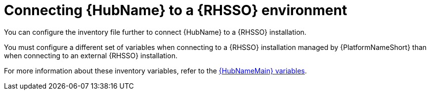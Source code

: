 [id="ref-connect-hub-to-rhsso"]

= Connecting {HubName} to a {RHSSO} environment

You can configure the inventory file further to connect {HubName} to a {RHSSO} installation.

You must configure a different set of variables when connecting to a {RHSSO} installation managed by {PlatformNameShort} than when connecting to an external {RHSSO} installation.

For more information about these inventory variables, refer to the link:https://access.redhat.com/documentation/en-us/red_hat_ansible_automation_platform/{PlatformVers}/html/red_hat_ansible_automation_platform_installation_guide/appendix-inventory-files-vars#ref-hub-variables[{HubNameMain} variables].